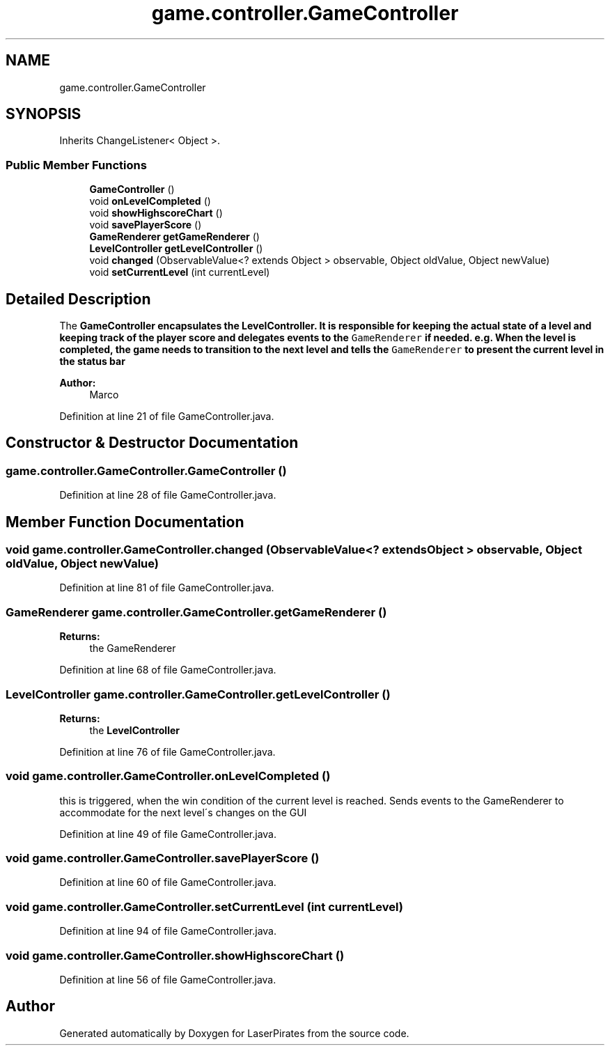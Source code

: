 .TH "game.controller.GameController" 3 "Sun Jun 24 2018" "LaserPirates" \" -*- nroff -*-
.ad l
.nh
.SH NAME
game.controller.GameController
.SH SYNOPSIS
.br
.PP
.PP
Inherits ChangeListener< Object >\&.
.SS "Public Member Functions"

.in +1c
.ti -1c
.RI "\fBGameController\fP ()"
.br
.ti -1c
.RI "void \fBonLevelCompleted\fP ()"
.br
.ti -1c
.RI "void \fBshowHighscoreChart\fP ()"
.br
.ti -1c
.RI "void \fBsavePlayerScore\fP ()"
.br
.ti -1c
.RI "\fBGameRenderer\fP \fBgetGameRenderer\fP ()"
.br
.ti -1c
.RI "\fBLevelController\fP \fBgetLevelController\fP ()"
.br
.ti -1c
.RI "void \fBchanged\fP (ObservableValue<? extends Object > observable, Object oldValue, Object newValue)"
.br
.ti -1c
.RI "void \fBsetCurrentLevel\fP (int currentLevel)"
.br
.in -1c
.SH "Detailed Description"
.PP 
The \fC\fBGameController\fP\fP encapsulates the \fC\fBLevelController\fP\fP\&. It is responsible for keeping the actual state of a level and keeping track of the player score and delegates events to the \fCGameRenderer\fP if needed\&. e\&.g\&. When the level is completed, the game needs to transition to the next level and tells the \fCGameRenderer\fP to present the current level in the status bar 
.PP
\fBAuthor:\fP
.RS 4
Marco 
.RE
.PP

.PP
Definition at line 21 of file GameController\&.java\&.
.SH "Constructor & Destructor Documentation"
.PP 
.SS "game\&.controller\&.GameController\&.GameController ()"

.PP
Definition at line 28 of file GameController\&.java\&.
.SH "Member Function Documentation"
.PP 
.SS "void game\&.controller\&.GameController\&.changed (ObservableValue<? extends Object > observable, Object oldValue, Object newValue)"

.PP
Definition at line 81 of file GameController\&.java\&.
.SS "\fBGameRenderer\fP game\&.controller\&.GameController\&.getGameRenderer ()"

.PP
\fBReturns:\fP
.RS 4
the GameRenderer 
.RE
.PP

.PP
Definition at line 68 of file GameController\&.java\&.
.SS "\fBLevelController\fP game\&.controller\&.GameController\&.getLevelController ()"

.PP
\fBReturns:\fP
.RS 4
the \fBLevelController\fP 
.RE
.PP

.PP
Definition at line 76 of file GameController\&.java\&.
.SS "void game\&.controller\&.GameController\&.onLevelCompleted ()"
this is triggered, when the win condition of the current level is reached\&. Sends events to the GameRenderer to accommodate for the next level´s changes on the GUI 
.PP
Definition at line 49 of file GameController\&.java\&.
.SS "void game\&.controller\&.GameController\&.savePlayerScore ()"

.PP
Definition at line 60 of file GameController\&.java\&.
.SS "void game\&.controller\&.GameController\&.setCurrentLevel (int currentLevel)"

.PP
Definition at line 94 of file GameController\&.java\&.
.SS "void game\&.controller\&.GameController\&.showHighscoreChart ()"

.PP
Definition at line 56 of file GameController\&.java\&.

.SH "Author"
.PP 
Generated automatically by Doxygen for LaserPirates from the source code\&.
